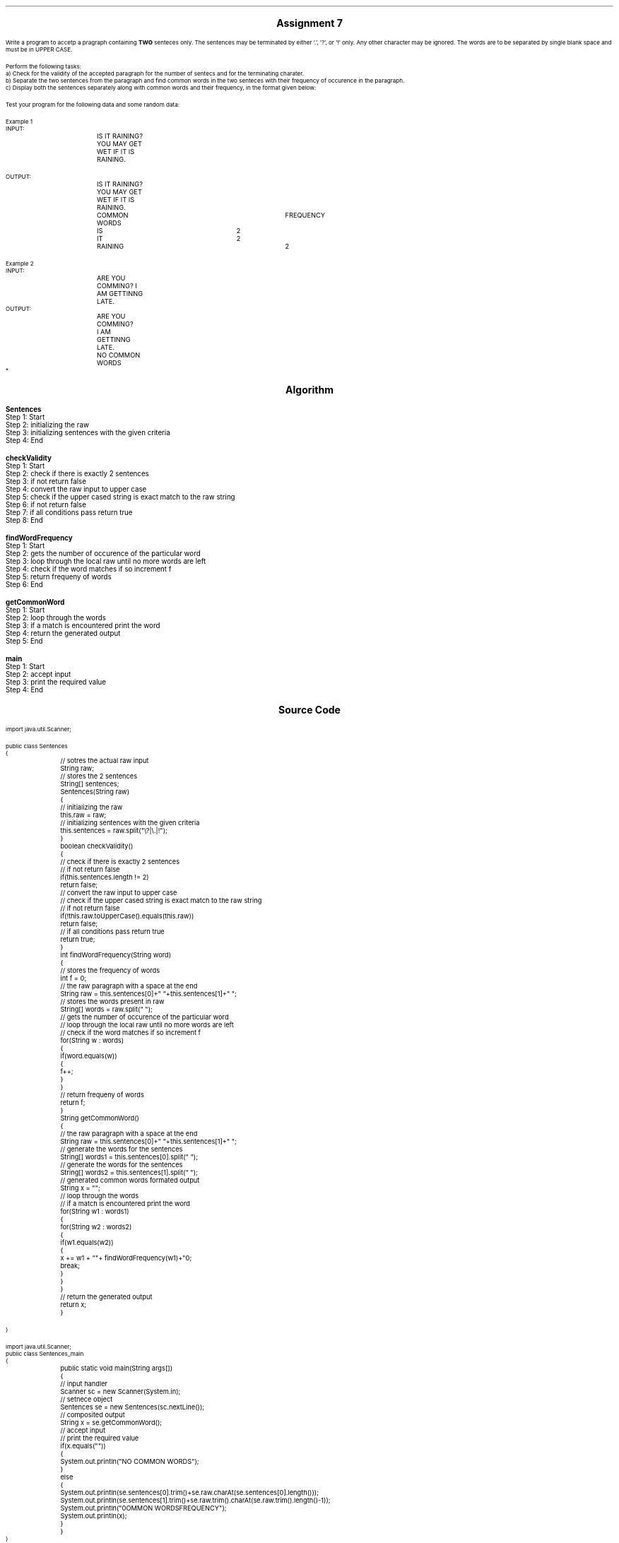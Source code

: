 

.nr PS 12500
.SH
.DS C
.LG
.LG
.LG
.B

Assignment 7

.NL
.DE
.LP
.br
Write a program to accetp a pragraph containing
.B TWO
senteces only. The sentences may be terminated by either '.', '?', or '!' only. Any other
character may be ignored. The words are to be separated by single blank space and must be
in UPPER CASE.
.br

Perform the following tasks:
.br
a) Check for the validity of the accepted paragraph for the number of sentecs and for the
terminating charater.
.br
b) Separate the two sentences from the paragraph and find common words in the two 
senteces with their frequency of occurence in the paragraph.
.br
c) Display both the sentences separately along with common words and their frequency, in
the format given below:
.br

Test your program for the following data and some random data:
.br

Example 1
.br
INPUT:
.br
		IS IT RAINING? YOU MAY GET WET IF IT IS RAINING.
.br

OUTPUT:
.br
		IS IT RAINING?
.br
		YOU MAY GET WET IF IT IS RAINING.
.br
		COMMON WORDS		FREQUENCY
.br
		IS			2
.br
		IT			2
.br
		RAINING			2
.br

Example 2
.br
INPUT:
.br
		ARE YOU COMMING? I AM GETTINNG LATE.
.br
OUTPUT:
.br
		ARE YOU COMMING?
.br
		I AM GETTINNG LATE.
.br

		NO COMMON WORDS
.br
*


.bp
.SH
.DS C
.LG
.LG
.B
Algorithm
.NL
.DE

.LP

.br

.br
.B Sentences
.br
Step 1:  Start
.br
Step 2:  initializing the raw
.br
Step 3:  initializing sentences with the given criteria
.br
Step 4:  End
.br

.br
.B checkValidity
.br
Step 1:  Start
.br
Step 2:  check if there is exactly 2 sentences
.br
Step 3:  if not return false
.br
Step 4:  convert the raw input to upper case
.br
Step 5:  check if the upper cased string is exact match to the raw string
.br
Step 6:  if not return false
.br
Step 7:  if all conditions pass return true
.br
Step 8:  End
.br

.br
.B findWordFrequency
.br
Step 1:  Start
.br
Step 2:  gets the number of occurence of the particular word
.br
Step 3:  loop through the local raw until no more words are left
.br
Step 4:  check if the word matches if so increment f
.br
Step 5:  return frequeny of words
.br
Step 6:  End
.br

.br
.B getCommonWord
.br
Step 1:  Start
.br
Step 2:  loop through the words
.br
Step 3:  if a match is encountered print the word
.br
Step 4:  return the generated output
.br
Step 5:  End
.br

.br
.B main
.br
Step 1:  Start
.br
Step 2:  accept input
.br
Step 3:  print the required value
.br
Step 4:  End

.bp
.SH
.DS C
.LG
.LG
.B
Source Code
.NL
.DE
.LP
.SM
.fam C

.br

.br
import java.util.Scanner;
.br

.br
public class Sentences
.br
{
.br
	// sotres the actual raw input
.br
	String raw;
.br

.br
	// stores the 2 sentences
.br
	String[] sentences;
.br

.br
	Sentences(String raw)
.br
	{
.br
		// initializing the raw
.br
		this.raw = raw;
.br

.br
		// initializing sentences with the given criteria
.br
		this.sentences = raw.split("\\?|\\.|!");
.br
	}
.br

.br
	boolean checkValidity()
.br
	{
.br
		// check if there is exactly 2 sentences
.br
		// if not return false
.br
		if(this.sentences.length != 2)
.br
			return false;
.br

.br
		// convert the raw input to upper case
.br
		// check if the upper cased string is exact match to the raw string
.br
		// if not return false
.br
		if(!this.raw.toUpperCase().equals(this.raw))
.br
			return false;
.br

.br
		// if all conditions pass return true
.br
		return true;
.br
	}
.br

.br
	int findWordFrequency(String word)
.br
	{
.br
		// stores the frequency of words
.br
		int f = 0;
.br

.br
		// the raw paragraph with a space at the end
.br
		String raw = this.sentences[0]+" "+this.sentences[1]+" ";
.br

.br
		// stores the words present in raw
.br
		String[] words = raw.split(" ");
.br

.br
		// gets the number of occurence of the particular word
.br
		// loop through the local raw until no more words are left
.br
		// check if the word matches if so increment f
.br
		for(String w : words)
.br
		{
.br
			if(word.equals(w))
.br
			{
.br
				f++;
.br
			}
.br
		}
.br

.br
		// return frequeny of words
.br
		return f;
.br
	}
.br

.br
	String getCommonWord()
.br
	{
.br
		// the raw paragraph with a space at the end
.br
		String raw = this.sentences[0]+" "+this.sentences[1]+" ";
.br

.br
		// generate the words for the sentences
.br
		String[] words1 = this.sentences[0].split(" ");
.br

.br
		// generate the words for the sentences
.br
		String[] words2 = this.sentences[1].split(" ");
.br

.br
		// generated common words formated output
.br
		String x = "";
.br

.br
		// loop through the words
.br
		// if a match is encountered print the word
.br
		for(String w1 : words1)
.br
		{
.br
			for(String w2 : words2)
.br
			{
.br
				if(w1.equals(w2))
.br
				{
.br
					x += w1 + "\t\t"+ findWordFrequency(w1)+"\n";
.br
					break;
.br
				}
.br
			}
.br
		}
.br

.br
		// return the generated output
.br
		return x;
.br
	}
.br

.br
	
.br
}
.br

.br
import java.util.Scanner;
.br
public class Sentences_main
.br
{
.br
	public static void main(String args[])
.br
	{
.br
		// input handler
.br
		Scanner sc = new Scanner(System.in);
.br

.br
		// setnece object
.br
		Sentences se = new Sentences(sc.nextLine());
.br
		
.br
		// composited output
.br
		String x = se.getCommonWord();
.br

.br
		// accept input
.br
		// print the required value
.br
		if(x.equals(""))
.br
		{
.br
			System.out.println("NO COMMON WORDS");
.br
		}
.br
		else
.br
		{
.br
			System.out.println(se.sentences[0].trim()+se.raw.charAt(se.sentences[0].length()));
.br
			System.out.println(se.sentences[1].trim()+se.raw.trim().charAt(se.raw.trim().length()-1));
.br
			System.out.println("\nCOMMON WORDS\tFREQUENCY");
.br
			System.out.println(x);
.br
		}
.br
	}
.br
}
.br

.fam
.NL

.bp
.SH
.DS C
.LG
.LG
.B
Variable Listing
.NL
.DE

.LP
.TS
expand center tab(|);
- - - - -
|cb |cb s| cb |cb|
- - - - -
|l |l s| l |l|.
Name|Function|Type|Scope
raw|T{
 sotres the actual raw input
T}|String|Sentences
sentences|T{
 stores the 2 sentences
T}|String[]|Sentences
f|T{
 stores the frequency of words
T}|int|findWordFrequency
raw|T{
 the raw paragraph with a space at the end
T}|String|findWordFrequency
words|T{
 stores the words present in raw
T}|String[]|findWordFrequency
raw|T{
 the raw paragraph with a space at the end
T}|String|getCommonWord
words1|T{
 generate the words for the sentences
T}|String[]|getCommonWord
words2|T{
 generate the words for the sentences
T}|String[]|getCommonWord
x|T{
 generated common words formated output
T}|String|getCommonWord
sc|T{
 input handler
T}|Scanner|main
se|T{
 setnece object
T}|Sentences|main
x|T{
 composited output
T}|String|main
.TE

.bp
